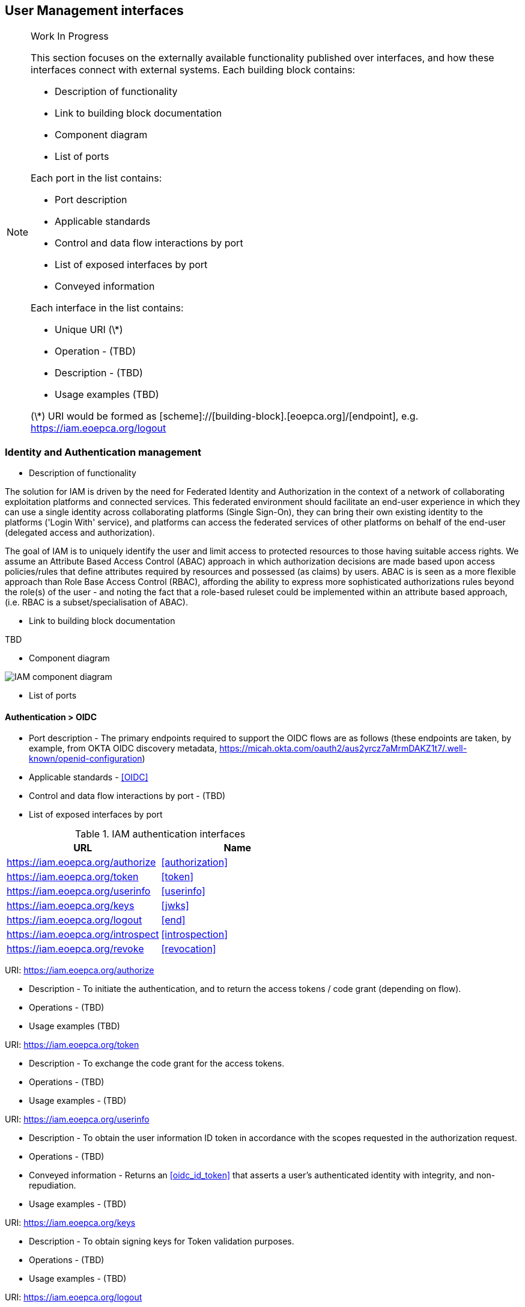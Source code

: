 == User Management interfaces 

[NOTE]
.Work In Progress
===============================================
This section focuses on the externally available functionality published over interfaces, and how these interfaces connect with external systems.
Each building block contains:

* Description of functionality
* Link to building block documentation 
* Component diagram
* List of ports

Each port in the list contains:

* Port description
* Applicable standards
* Control and data flow interactions by port
* List of exposed interfaces by port
* Conveyed information

Each interface in the list contains:

* Unique URI (\*)
* Operation - (TBD)
* Description - (TBD)
* Usage examples (TBD)

(\*) URI would be formed as [scheme]://[building-block].[eoepca.org]/[endpoint], e.g. https://iam.eoepca.org/logout
===============================================

=== Identity and Authentication management
* Description of functionality

The solution for IAM is driven by the need for Federated Identity and Authorization in the context of a network of collaborating exploitation platforms and connected services. This federated environment should facilitate an end-user experience in which they can use a single identity across collaborating platforms (Single Sign-On), they can bring their own existing identity to the platforms ('Login With' service), and platforms can access the federated services of other platforms on behalf of the end-user (delegated access and authorization).

The goal of IAM is to uniquely identify the user and limit access to protected resources to those having suitable access rights. We assume an Attribute Based Access Control (ABAC) approach in which authorization decisions are made based upon access policies/rules that define attributes required by resources and possessed (as claims) by users. ABAC is is seen as a more flexible approach than Role Base Access Control (RBAC), affording the ability to express more sophisticated authorizations rules beyond the role(s) of the user - and noting the fact that a role-based ruleset could be implemented within an attribute based approach, (i.e. RBAC is a subset/specialisation of ABAC).

* Link to building block documentation

TBD

* Component diagram

image::iam-interfaces.jpg[IAM component diagram]

* List of ports

==== Authentication > OIDC

* Port description - The primary endpoints required to support the OIDC flows are as follows (these endpoints are taken, by example, from OKTA OIDC discovery metadata, https://micah.okta.com/oauth2/aus2yrcz7aMrmDAKZ1t7/.well-known/openid-configuration)

* Applicable standards - <<OIDC>>
* Control and data flow interactions by port - (TBD)
* List of exposed interfaces by port

.IAM authentication interfaces
|===
|URL |Name 

|https://iam.eoepca.org/authorize
|<<authorization>>

|https://iam.eoepca.org/token
|<<token>>

|https://iam.eoepca.org/userinfo
|<<userinfo>>

|https://iam.eoepca.org/keys
|<<jwks>>

|https://iam.eoepca.org/logout
|<<end>>

|https://iam.eoepca.org/introspect
|<<introspection>>

|https://iam.eoepca.org/revoke
|<<revocation>>

|===


[[authorization]] URI: https://iam.eoepca.org/authorize

* Description - To initiate the authentication, and to return the access tokens / code grant (depending on flow).
* Operations - (TBD)
* Usage examples (TBD)

[[token]] URI: https://iam.eoepca.org/token

* Description - To exchange the code grant for the access tokens.
* Operations - (TBD)
* Usage examples - (TBD)

[[userinfo]] URI: https://iam.eoepca.org/userinfo

* Description - To obtain the user information ID token in accordance with the scopes requested in the authorization request.
* Operations - (TBD)
* Conveyed information - Returns an <<oidc_id_token>> that asserts a user’s authenticated identity with integrity, and non-repudiation.
* Usage examples - (TBD)

[[jwks]] URI: https://iam.eoepca.org/keys

* Description - To obtain signing keys for Token validation purposes.
* Operations - (TBD)
* Usage examples - (TBD)

[[end]] URI: https://iam.eoepca.org/logout

* Description - To logout the user from the Login Service, i.e. clear session cookies etc. Although, given that the actual IdP is externalised from the Login Service, it would remain the case that any session cookies maintained by the external IdP would still be in place for a future authentication flow.
* Operations - (TBD)
* Usage examples - (TBD)

[[introspection]] URI: https://iam.eoepca.org/introspect

* Description - Used by clients to verify access tokens. 
* Operations - (TBD)
* Usage examples - (TBD)

[[revocation]] URI: https://iam.eoepca.org/revoke

* Description - Used for (refresh) token revocation.
* Operations - (TBD)
* Usage examples - (TBD)

* Conveyed information

.IAM conveyed information
|===
|Information |Interfaces

|<<oidc_id_token>>
|<<userinfo>>

|===

[[oidc_id_token]] OICD ID token

The ID Token is a JWT that is returned to from the /userinfo endpoint of the Login Service. The returned OIDC ID Token has been signed (JWS) by the Login Service and thus results in a token that asserts a user’s authenticated identity with integrity, and non-repudiation.

==== Discovery > OIDC

* Port description - The following endpoints relate to Discovery.
* Applicable standards - https://openid.net/specs/openid-connect-discovery-1_0.html
* Control and data flow interactions by port

OpenID Connect makes provision for two types of discovery:

** Discovery of the OpenID Provider Issuer based upon the user’s identifier

** Discovery of the OpenID Provider Configuration Information

In the case of our usage within the Exploitation Platform, type 1) is not application since the user’s ID comes from their ‘Home’ organisation and is not (necessarily) tied to an OpenID Connect Provider. Instead the Login Service must implement a discovery ‘flow’ in which the user is able to select the provider of their identity, as one that is supported by the Login Service deployment.

Regarding discovery type 2), the Login Service exposes an OIDC Provider interface, and this should support retrieval of OIDC Provider Configuration Information. Thus, OIDC Clients can utilise the discovery interface of the Login Service to exploit its services.

This is of most interest in the case of access to federated resources in other EPs, where a resource server in one EP may be acting as an OIDC client of the Login Service in another EP – in which case auto-discovery might be more attractive.

* List of exposed interfaces by port

.IAM authentication interfaces
|===
|URL |Name 

|https://iam.eoepca.org/.well-known/openid-configuration
|<<discovery>>

|===

[[discovery]] URI: https://iam.eoepca.org/.well-known/openid-configuration

* Description - Dynamic discovery of OIDC endpoints by clients.
* Operations - (TBD)
* Usage examples - (TBD)


* Conveyed information

.IAM conveyed information
|===
|Information |Interfaces

|<<tbd>>
|<<tbd>>

|===

==== Dynamic client registration > OIDC

* Port description - The following endpoints relate to Dynamic Client Registration.
* Applicable standards - https://openid.net/specs/openid-connect-registration-1_0.html
* Control and data flow interactions by port - The possibility exists for the OIDC Client (Login Service) to perform auto-registration with the Login Service, using OIDC Client Registration. In doing so the OIDC client obtains its Client ID and Secret.

This may be of interest in a couple of cases:

** The case of access to federated resources in other EPs, where a resource server in one EP may be acting as an OIDC client of the Login Service in another EP – in which case auto-client-registration might be of interest.

** The case where a common Login Service is deployed outside of the context of a given Exploitation Platform, acting as an IdP Proxy. In this case, the local Login Service deployed in each EP would register as an OIDC Client of the IdP Proxy.

* List of exposed interfaces by port

.IAM dynamic client registration interfaces
|===
|URL |Name 

|https://iam.eoepca.org/clients
|<<registration>>

|===


[[registration]] URI: https://iam.eoepca.org/clients

* Description - Dynamic registration of clients (Authentication Agents).
* Operations - (TBD)
* Usage examples - (TBD)

* Conveyed information

.IAM conveyed information
|===
|Information |Interfaces

|<<tbd>>
|<<tbd>>

|===


==== Federation > OIDC

* Port description - The following endpoints relate to the establishment of a federation of collaborating Exploitation Platforms through a dynamic trust model.
* Applicable standards
* Control and data flow interactions by port
* List of exposed interfaces by port

.IAM federation interfaces
|===
|URL |Name 

|https://iam.eoepca.org/.well-known/openid-federation
|<<federation>>

|===

[[federation]] URI: https://iam.eoepca.org/.well-known/openid-configuration

* Description - OIDC Federation API endpoint through which Entity Statements are published about itself and other entities (such as other Exploitation Platforms).
* Operations - (TBD)
* Usage examples - (TBD)

* Conveyed information

.IAM conveyed information
|===
|Information |Interfaces

|<<tbd>>
|<<tbd>>

|===

=== Accounting and Billing
* Description of functionality
* Link to building block documentation 
* Component diagram
* List of ports

=== User profile
* Description of functionality
* Link to building block documentation 
* Component diagram
* List of ports